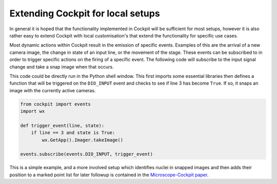 .. Copyright (C) 2022 Ian Dobbie <ian.dobbie@jhu.edu>

   Permission is granted to copy, distribute and/or modify this
   document under the terms of the GNU Free Documentation License,
   Version 1.3 or any later version published by the Free Software
   Foundation; with no Invariant Sections, no Front-Cover Texts, and
   no Back-Cover Texts.  A copy of the license is included in the
   section entitled "GNU Free Documentation License".

Extending Cockpit for local setups
**********************************

In general it is hoped that the functionality implemented in Cockpit
will be sufficient for most setups, however it is also rather easy to
extend Cockpit with local customisation's that extend the
functionality for specific use cases.

Most dynamic actions within Cockpit result in the emission of specific
events.  Examples of this are the arrival of a new camera image, the
change in state of an input line, or the movement of the stage.  These
events can be subscribed to in order to trigger specific actions on
the firing of a specific event.  The following code will subscribe to
the input signal change and take a snap image when that occurs.

This code could be directly run in the Python shell window.  This
first imports some essential libraries then defines a function that
will be triggered on the ``DIO_INPUT`` event and checks to see if line
3 has become ``True``.  If so, it snaps an image with the currently
active cameras.

.. code-block:: python

    from cockpit import events
    import wx

    def trigger_event(line, state):
        if line == 3 and state is True:
            wx.GetApp().Imager.takeImage()

    events.subscribe(events.DIO_INPUT, trigger_event)

This is a simple example, and a more involved setup which identifies
nuclei in snapped images and then adds their position to a marked
point list for later followup is contained in the `Microscope-Cockpit
paper <https://doi.org/10.12688/wellcomeopenres.16610.2>`__.
